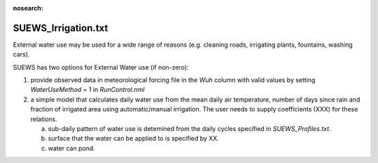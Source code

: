 .. _SUEWS_Irrigation:

:nosearch:

SUEWS_Irrigation.txt
~~~~~~~~~~~~~~~~~~~~

External water use may be used for a wide range of reasons (e.g. cleaning roads, irrigating plants, fountains, washing cars).

SUEWS has two options for External Water use (if non-zero):

1) provide observed data in meteorological forcing file in the `Wuh` column with valid values by setting `WaterUseMethod` = 1 in `RunControl.nml`

2) a simple model that calculates daily water use from the mean daily air temperature, number of days since rain and fraction of irrigated area using automatic/manual irrigation. The user needs to supply coefficients (XXX) for these relations.

   a) sub-daily pattern of water use is detemined from the daily cycles specified in `SUEWS_Profiles.txt`.

   b) surface that the water can be applied to is specified by XX.

   c) water can pond.



.. DON'T manually modify the csv file below
.. as it is always automatically regenrated by each build:
.. edit the item descriptions in file `Input_Options.rst`

.. csv-table::
  :file: csv-table/SUEWS_Irrigation.csv
  :header-rows: 1
  :widths: 5 25 5 65

.. only:: html

    An example `SUEWS_Irrigation.txt` can be found below:

    .. literalinclude:: sample-table/SUEWS_Irrigation.txt

.. only:: latex

    An example `SUEWS_Irrigation.txt` can be found in the online version.
